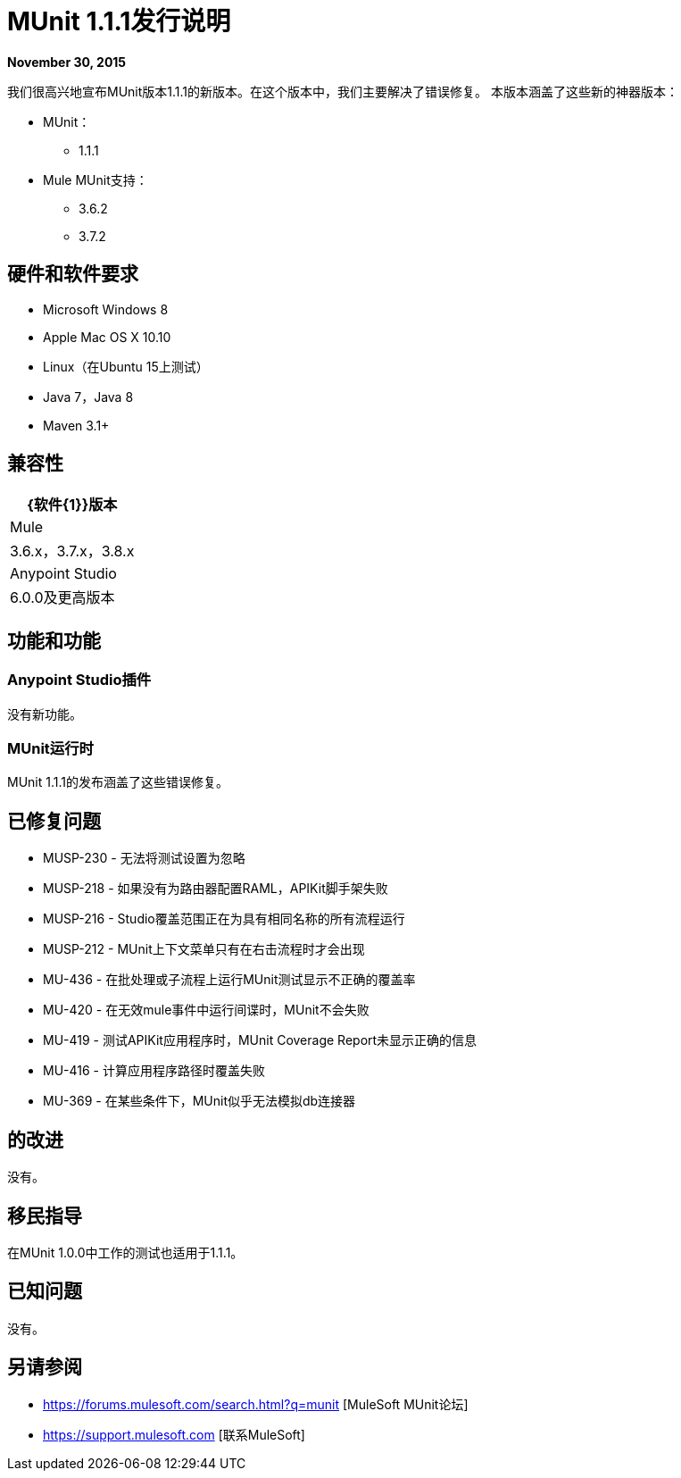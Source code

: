 =  MUnit 1.1.1发行说明
:keywords: munit, 1.1.1, release notes

*November 30, 2015*

我们很高兴地宣布MUnit版本1.1.1的新版本。在这个版本中，我们主要解决了错误修复。
本版本涵盖了这些新的神器版本：

*  MUnit：
**  1.1.1
*  Mule MUnit支持：
**  3.6.2
**  3.7.2

== 硬件和软件要求

*  Microsoft Windows 8 +
*  Apple Mac OS X 10.10 +
*  Linux（在Ubuntu 15上测试）
*  Java 7，Java 8
*  Maven 3.1+

== 兼容性

[%header%autowidth.spread]
|===
| {软件{1}}版本
| Mule  | 3.6.x，3.7.x，3.8.x
| Anypoint Studio  | 6.0.0及更高版本
|===

== 功能和功能

===  Anypoint Studio插件

没有新功能。

===  MUnit运行时

MUnit 1.1.1的发布涵盖了这些错误修复。

== 已修复问题

*  MUSP-230  - 无法将测试设置为忽略
*  MUSP-218  - 如果没有为路由器配置RAML，APIKit脚手架失败
*  MUSP-216  -  Studio覆盖范围正在为具有相同名称的所有流程运行
*  MUSP-212  -  MUnit上下文菜单只有在右击流程时才会出现
*  MU-436  - 在批处理或子流程上运行MUnit测试显示不正确的覆盖率
*  MU-420  - 在无效mule事件中运行间谍时，MUnit不会失败
*  MU-419  - 测试APIKit应用程序时，MUnit Coverage Report未显示正确的信息
*  MU-416  - 计算应用程序路径时覆盖失败
*  MU-369  - 在某些条件下，MUnit似乎无法模拟db连接器

== 的改进

没有。

== 移民指导

在MUnit 1.0.0中工作的测试也适用于1.1.1。

== 已知问题

没有。

== 另请参阅

*  https://forums.mulesoft.com/search.html?q=munit [MuleSoft MUnit论坛]
*  https://support.mulesoft.com [联系MuleSoft]

